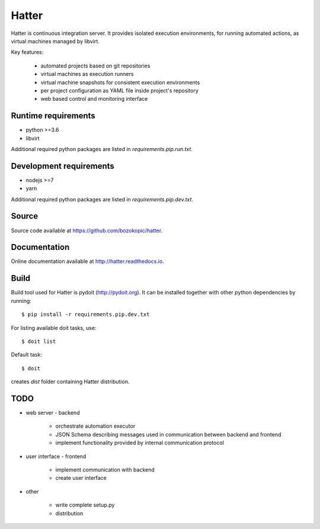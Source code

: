 Hatter
======

Hatter is continuous integration server. It provides isolated execution
environments, for running automated actions, as virtual machines managed by
libvirt.

Key features:

    * automated projects based on git repositories
    * virtual machines as execution runners
    * virtual machine snapshots for consistent execution environments
    * per project configuration as YAML file inside project's repository
    * web based control and monitoring interface


Runtime requirements
--------------------

* python >=3.6
* libvirt

Additional required python packages are listed in `requirements.pip.run.txt`.


Development requirements
------------------------

* nodejs >=7
* yarn

Additional required python packages are listed in `requirements.pip.dev.txt`.


Source
------

Source code available at `<https://github.com/bozokopic/hatter>`_.


Documentation
-------------

Online documentation available at `<http://hatter.readthedocs.io>`_.


Build
-----

Build tool used for Hatter is pydoit (`<http://pydoit.org>`_). It can be
installed together with other python dependencies by running::

    $ pip install -r requirements.pip.dev.txt

For listing available doit tasks, use::

    $ doit list

Default task::

    $ doit

creates `dist` folder containing Hatter distribution.


TODO
----

* web server - backend

    * orchestrate automation executor
    * JSON Schema describing messages used in communication between backend and
      frontend
    * implement functionality provided by internal communication protocol

* user interface - frontend

    * implement communication with backend
    * create user interface

* other

    * write complete setup.py
    * distribution
